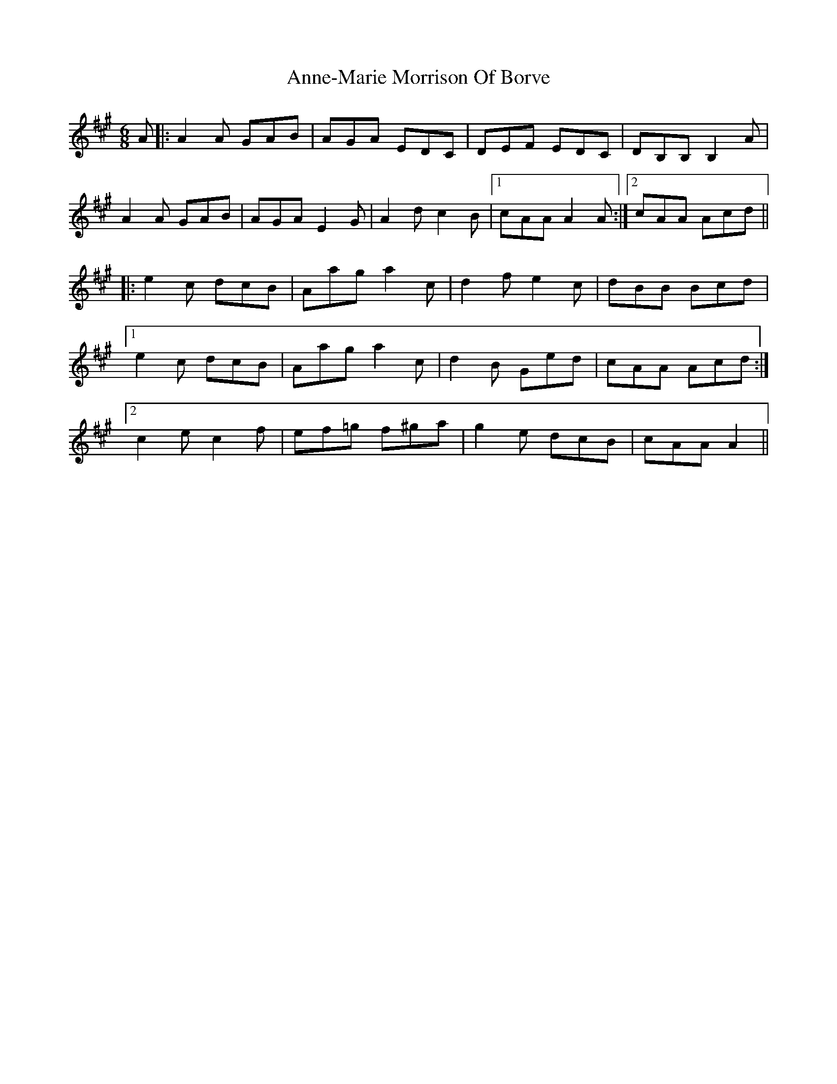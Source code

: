 X: 1637
T: Anne-Marie Morrison Of Borve
R: jig
M: 6/8
K: Amajor
A|:A2A GAB|AGA EDC|DEF EDC|DB,B,B,2A|
A2A GAB|AGA E2G|A2dc2B|1 cAAA2A:|2 cAA Acd||
|:e2c dcB|Aag a2c|d2fe2c|dBB Bcd|
[1e2c dcB|Aag a2c|d2B Ged|cAA Acd:|
[2c2ec2f|ef=g f^ga|g2e dcB|cAAA2||

